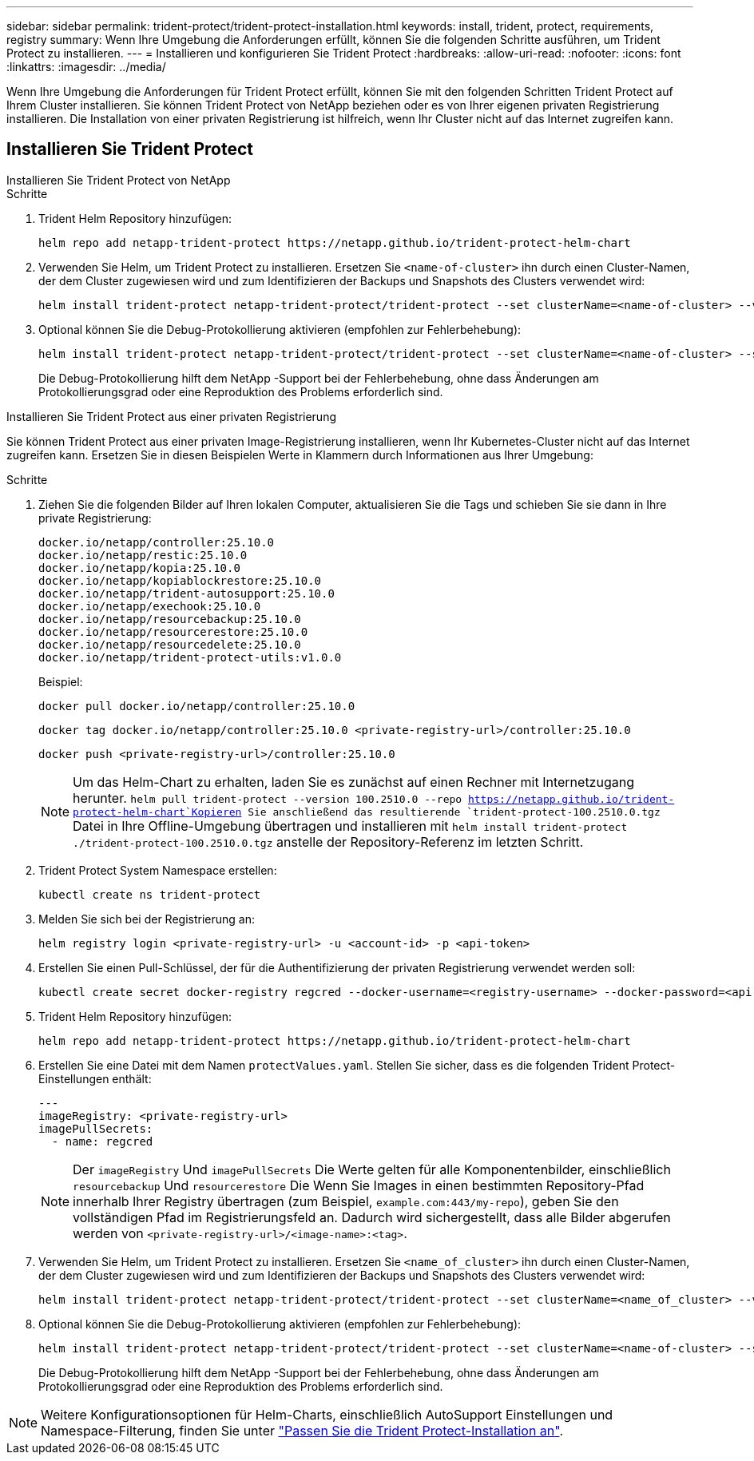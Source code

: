 ---
sidebar: sidebar 
permalink: trident-protect/trident-protect-installation.html 
keywords: install, trident, protect, requirements, registry 
summary: Wenn Ihre Umgebung die Anforderungen erfüllt, können Sie die folgenden Schritte ausführen, um Trident Protect zu installieren. 
---
= Installieren und konfigurieren Sie Trident Protect
:hardbreaks:
:allow-uri-read: 
:nofooter: 
:icons: font
:linkattrs: 
:imagesdir: ../media/


[role="lead"]
Wenn Ihre Umgebung die Anforderungen für Trident Protect erfüllt, können Sie mit den folgenden Schritten Trident Protect auf Ihrem Cluster installieren. Sie können Trident Protect von NetApp beziehen oder es von Ihrer eigenen privaten Registrierung installieren. Die Installation von einer privaten Registrierung ist hilfreich, wenn Ihr Cluster nicht auf das Internet zugreifen kann.



== Installieren Sie Trident Protect

[role="tabbed-block"]
====
.Installieren Sie Trident Protect von NetApp
--
.Schritte
. Trident Helm Repository hinzufügen:
+
[source, console]
----
helm repo add netapp-trident-protect https://netapp.github.io/trident-protect-helm-chart
----
. Verwenden Sie Helm, um Trident Protect zu installieren. Ersetzen Sie `<name-of-cluster>` ihn durch einen Cluster-Namen, der dem Cluster zugewiesen wird und zum Identifizieren der Backups und Snapshots des Clusters verwendet wird:
+
[source, console]
----
helm install trident-protect netapp-trident-protect/trident-protect --set clusterName=<name-of-cluster> --version 100.2510.0 --create-namespace --namespace trident-protect
----
. Optional können Sie die Debug-Protokollierung aktivieren (empfohlen zur Fehlerbehebung):
+
[source, console]
----
helm install trident-protect netapp-trident-protect/trident-protect --set clusterName=<name-of-cluster> --set logLevel=debug --version 100.2510.0 --create-namespace --namespace trident-protect
----
+
Die Debug-Protokollierung hilft dem NetApp -Support bei der Fehlerbehebung, ohne dass Änderungen am Protokollierungsgrad oder eine Reproduktion des Problems erforderlich sind.



--
.Installieren Sie Trident Protect aus einer privaten Registrierung
--
Sie können Trident Protect aus einer privaten Image-Registrierung installieren, wenn Ihr Kubernetes-Cluster nicht auf das Internet zugreifen kann. Ersetzen Sie in diesen Beispielen Werte in Klammern durch Informationen aus Ihrer Umgebung:

.Schritte
. Ziehen Sie die folgenden Bilder auf Ihren lokalen Computer, aktualisieren Sie die Tags und schieben Sie sie dann in Ihre private Registrierung:
+
[source, console]
----
docker.io/netapp/controller:25.10.0
docker.io/netapp/restic:25.10.0
docker.io/netapp/kopia:25.10.0
docker.io/netapp/kopiablockrestore:25.10.0
docker.io/netapp/trident-autosupport:25.10.0
docker.io/netapp/exechook:25.10.0
docker.io/netapp/resourcebackup:25.10.0
docker.io/netapp/resourcerestore:25.10.0
docker.io/netapp/resourcedelete:25.10.0
docker.io/netapp/trident-protect-utils:v1.0.0
----
+
Beispiel:

+
[source, console]
----
docker pull docker.io/netapp/controller:25.10.0
----
+
[source, console]
----
docker tag docker.io/netapp/controller:25.10.0 <private-registry-url>/controller:25.10.0
----
+
[source, console]
----
docker push <private-registry-url>/controller:25.10.0
----
+

NOTE: Um das Helm-Chart zu erhalten, laden Sie es zunächst auf einen Rechner mit Internetzugang herunter. `helm pull trident-protect --version 100.2510.0 --repo https://netapp.github.io/trident-protect-helm-chart`Kopieren Sie anschließend das resultierende `trident-protect-100.2510.0.tgz` Datei in Ihre Offline-Umgebung übertragen und installieren mit `helm install trident-protect ./trident-protect-100.2510.0.tgz` anstelle der Repository-Referenz im letzten Schritt.

. Trident Protect System Namespace erstellen:
+
[source, console]
----
kubectl create ns trident-protect
----
. Melden Sie sich bei der Registrierung an:
+
[source, console]
----
helm registry login <private-registry-url> -u <account-id> -p <api-token>
----
. Erstellen Sie einen Pull-Schlüssel, der für die Authentifizierung der privaten Registrierung verwendet werden soll:
+
[source, console]
----
kubectl create secret docker-registry regcred --docker-username=<registry-username> --docker-password=<api-token> -n trident-protect --docker-server=<private-registry-url>
----
. Trident Helm Repository hinzufügen:
+
[source, console]
----
helm repo add netapp-trident-protect https://netapp.github.io/trident-protect-helm-chart
----
. Erstellen Sie eine Datei mit dem Namen `protectValues.yaml`. Stellen Sie sicher, dass es die folgenden Trident Protect-Einstellungen enthält:
+
[source, yaml]
----
---
imageRegistry: <private-registry-url>
imagePullSecrets:
  - name: regcred
----
+

NOTE: Der `imageRegistry` Und `imagePullSecrets` Die Werte gelten für alle Komponentenbilder, einschließlich `resourcebackup` Und `resourcerestore` Die Wenn Sie Images in einen bestimmten Repository-Pfad innerhalb Ihrer Registry übertragen (zum Beispiel, `example.com:443/my-repo`), geben Sie den vollständigen Pfad im Registrierungsfeld an. Dadurch wird sichergestellt, dass alle Bilder abgerufen werden von `<private-registry-url>/<image-name>:<tag>`.

. Verwenden Sie Helm, um Trident Protect zu installieren. Ersetzen Sie `<name_of_cluster>` ihn durch einen Cluster-Namen, der dem Cluster zugewiesen wird und zum Identifizieren der Backups und Snapshots des Clusters verwendet wird:
+
[source, console]
----
helm install trident-protect netapp-trident-protect/trident-protect --set clusterName=<name_of_cluster> --version 100.2510.0 --create-namespace --namespace trident-protect -f protectValues.yaml
----
. Optional können Sie die Debug-Protokollierung aktivieren (empfohlen zur Fehlerbehebung):
+
[source, console]
----
helm install trident-protect netapp-trident-protect/trident-protect --set clusterName=<name-of-cluster> --set logLevel=debug --version 100.2510.0 --create-namespace --namespace trident-protect -f protectValues.yaml
----
+
Die Debug-Protokollierung hilft dem NetApp -Support bei der Fehlerbehebung, ohne dass Änderungen am Protokollierungsgrad oder eine Reproduktion des Problems erforderlich sind.



--
====

NOTE: Weitere Konfigurationsoptionen für Helm-Charts, einschließlich AutoSupport Einstellungen und Namespace-Filterung, finden Sie unter link:trident-protect-customize-installation.html#configure-additional-trident-protect-helm-chart-settings["Passen Sie die Trident Protect-Installation an"].
